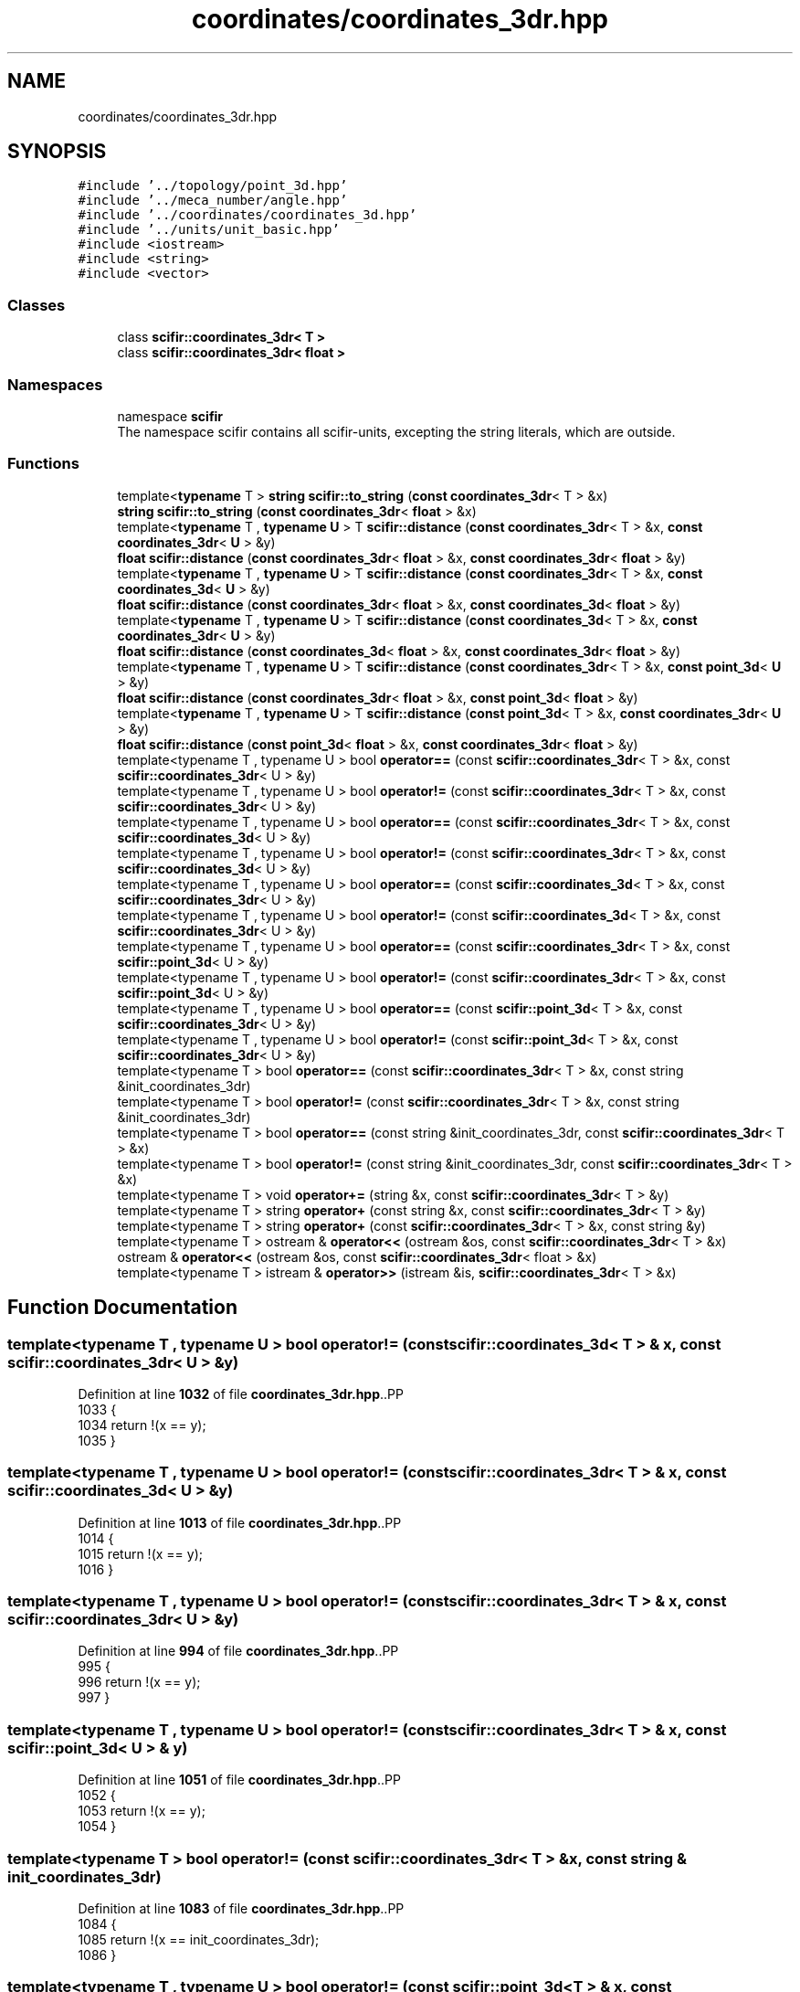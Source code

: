 .TH "coordinates/coordinates_3dr.hpp" 3 "Version 2.0.0" "scifir-units" \" -*- nroff -*-
.ad l
.nh
.SH NAME
coordinates/coordinates_3dr.hpp
.SH SYNOPSIS
.br
.PP
\fC#include '\&.\&./topology/point_3d\&.hpp'\fP
.br
\fC#include '\&.\&./meca_number/angle\&.hpp'\fP
.br
\fC#include '\&.\&./coordinates/coordinates_3d\&.hpp'\fP
.br
\fC#include '\&.\&./units/unit_basic\&.hpp'\fP
.br
\fC#include <iostream>\fP
.br
\fC#include <string>\fP
.br
\fC#include <vector>\fP
.br

.SS "Classes"

.in +1c
.ti -1c
.RI "class \fBscifir::coordinates_3dr< T >\fP"
.br
.ti -1c
.RI "class \fBscifir::coordinates_3dr< float >\fP"
.br
.in -1c
.SS "Namespaces"

.in +1c
.ti -1c
.RI "namespace \fBscifir\fP"
.br
.RI "The namespace scifir contains all scifir-units, excepting the string literals, which are outside\&. "
.in -1c
.SS "Functions"

.in +1c
.ti -1c
.RI "template<\fBtypename\fP T > \fBstring\fP \fBscifir::to_string\fP (\fBconst\fP \fBcoordinates_3dr\fP< T > &x)"
.br
.ti -1c
.RI "\fBstring\fP \fBscifir::to_string\fP (\fBconst\fP \fBcoordinates_3dr\fP< \fBfloat\fP > &x)"
.br
.ti -1c
.RI "template<\fBtypename\fP T , \fBtypename\fP \fBU\fP > T \fBscifir::distance\fP (\fBconst\fP \fBcoordinates_3dr\fP< T > &x, \fBconst\fP \fBcoordinates_3dr\fP< \fBU\fP > &y)"
.br
.ti -1c
.RI "\fBfloat\fP \fBscifir::distance\fP (\fBconst\fP \fBcoordinates_3dr\fP< \fBfloat\fP > &x, \fBconst\fP \fBcoordinates_3dr\fP< \fBfloat\fP > &y)"
.br
.ti -1c
.RI "template<\fBtypename\fP T , \fBtypename\fP \fBU\fP > T \fBscifir::distance\fP (\fBconst\fP \fBcoordinates_3dr\fP< T > &x, \fBconst\fP \fBcoordinates_3d\fP< \fBU\fP > &y)"
.br
.ti -1c
.RI "\fBfloat\fP \fBscifir::distance\fP (\fBconst\fP \fBcoordinates_3dr\fP< \fBfloat\fP > &x, \fBconst\fP \fBcoordinates_3d\fP< \fBfloat\fP > &y)"
.br
.ti -1c
.RI "template<\fBtypename\fP T , \fBtypename\fP \fBU\fP > T \fBscifir::distance\fP (\fBconst\fP \fBcoordinates_3d\fP< T > &x, \fBconst\fP \fBcoordinates_3dr\fP< \fBU\fP > &y)"
.br
.ti -1c
.RI "\fBfloat\fP \fBscifir::distance\fP (\fBconst\fP \fBcoordinates_3d\fP< \fBfloat\fP > &x, \fBconst\fP \fBcoordinates_3dr\fP< \fBfloat\fP > &y)"
.br
.ti -1c
.RI "template<\fBtypename\fP T , \fBtypename\fP \fBU\fP > T \fBscifir::distance\fP (\fBconst\fP \fBcoordinates_3dr\fP< T > &x, \fBconst\fP \fBpoint_3d\fP< \fBU\fP > &y)"
.br
.ti -1c
.RI "\fBfloat\fP \fBscifir::distance\fP (\fBconst\fP \fBcoordinates_3dr\fP< \fBfloat\fP > &x, \fBconst\fP \fBpoint_3d\fP< \fBfloat\fP > &y)"
.br
.ti -1c
.RI "template<\fBtypename\fP T , \fBtypename\fP \fBU\fP > T \fBscifir::distance\fP (\fBconst\fP \fBpoint_3d\fP< T > &x, \fBconst\fP \fBcoordinates_3dr\fP< \fBU\fP > &y)"
.br
.ti -1c
.RI "\fBfloat\fP \fBscifir::distance\fP (\fBconst\fP \fBpoint_3d\fP< \fBfloat\fP > &x, \fBconst\fP \fBcoordinates_3dr\fP< \fBfloat\fP > &y)"
.br
.ti -1c
.RI "template<typename T , typename U > bool \fBoperator==\fP (const \fBscifir::coordinates_3dr\fP< T > &x, const \fBscifir::coordinates_3dr\fP< U > &y)"
.br
.ti -1c
.RI "template<typename T , typename U > bool \fBoperator!=\fP (const \fBscifir::coordinates_3dr\fP< T > &x, const \fBscifir::coordinates_3dr\fP< U > &y)"
.br
.ti -1c
.RI "template<typename T , typename U > bool \fBoperator==\fP (const \fBscifir::coordinates_3dr\fP< T > &x, const \fBscifir::coordinates_3d\fP< U > &y)"
.br
.ti -1c
.RI "template<typename T , typename U > bool \fBoperator!=\fP (const \fBscifir::coordinates_3dr\fP< T > &x, const \fBscifir::coordinates_3d\fP< U > &y)"
.br
.ti -1c
.RI "template<typename T , typename U > bool \fBoperator==\fP (const \fBscifir::coordinates_3d\fP< T > &x, const \fBscifir::coordinates_3dr\fP< U > &y)"
.br
.ti -1c
.RI "template<typename T , typename U > bool \fBoperator!=\fP (const \fBscifir::coordinates_3d\fP< T > &x, const \fBscifir::coordinates_3dr\fP< U > &y)"
.br
.ti -1c
.RI "template<typename T , typename U > bool \fBoperator==\fP (const \fBscifir::coordinates_3dr\fP< T > &x, const \fBscifir::point_3d\fP< U > &y)"
.br
.ti -1c
.RI "template<typename T , typename U > bool \fBoperator!=\fP (const \fBscifir::coordinates_3dr\fP< T > &x, const \fBscifir::point_3d\fP< U > &y)"
.br
.ti -1c
.RI "template<typename T , typename U > bool \fBoperator==\fP (const \fBscifir::point_3d\fP< T > &x, const \fBscifir::coordinates_3dr\fP< U > &y)"
.br
.ti -1c
.RI "template<typename T , typename U > bool \fBoperator!=\fP (const \fBscifir::point_3d\fP< T > &x, const \fBscifir::coordinates_3dr\fP< U > &y)"
.br
.ti -1c
.RI "template<typename T > bool \fBoperator==\fP (const \fBscifir::coordinates_3dr\fP< T > &x, const string &init_coordinates_3dr)"
.br
.ti -1c
.RI "template<typename T > bool \fBoperator!=\fP (const \fBscifir::coordinates_3dr\fP< T > &x, const string &init_coordinates_3dr)"
.br
.ti -1c
.RI "template<typename T > bool \fBoperator==\fP (const string &init_coordinates_3dr, const \fBscifir::coordinates_3dr\fP< T > &x)"
.br
.ti -1c
.RI "template<typename T > bool \fBoperator!=\fP (const string &init_coordinates_3dr, const \fBscifir::coordinates_3dr\fP< T > &x)"
.br
.ti -1c
.RI "template<typename T > void \fBoperator+=\fP (string &x, const \fBscifir::coordinates_3dr\fP< T > &y)"
.br
.ti -1c
.RI "template<typename T > string \fBoperator+\fP (const string &x, const \fBscifir::coordinates_3dr\fP< T > &y)"
.br
.ti -1c
.RI "template<typename T > string \fBoperator+\fP (const \fBscifir::coordinates_3dr\fP< T > &x, const string &y)"
.br
.ti -1c
.RI "template<typename T > ostream & \fBoperator<<\fP (ostream &os, const \fBscifir::coordinates_3dr\fP< T > &x)"
.br
.ti -1c
.RI "ostream & \fBoperator<<\fP (ostream &os, const \fBscifir::coordinates_3dr\fP< float > &x)"
.br
.ti -1c
.RI "template<typename T > istream & \fBoperator>>\fP (istream &is, \fBscifir::coordinates_3dr\fP< T > &x)"
.br
.in -1c
.SH "Function Documentation"
.PP 
.SS "template<typename T , typename U > bool operator!= (const \fBscifir::coordinates_3d\fP< T > & x, const \fBscifir::coordinates_3dr\fP< U > & y)"

.PP
Definition at line \fB1032\fP of file \fBcoordinates_3dr\&.hpp\fP\&..PP
.nf
1033 {
1034     return !(x == y);
1035 }
.fi

.SS "template<typename T , typename U > bool operator!= (const \fBscifir::coordinates_3dr\fP< T > & x, const \fBscifir::coordinates_3d\fP< U > & y)"

.PP
Definition at line \fB1013\fP of file \fBcoordinates_3dr\&.hpp\fP\&..PP
.nf
1014 {
1015     return !(x == y);
1016 }
.fi

.SS "template<typename T , typename U > bool operator!= (const \fBscifir::coordinates_3dr\fP< T > & x, const \fBscifir::coordinates_3dr\fP< U > & y)"

.PP
Definition at line \fB994\fP of file \fBcoordinates_3dr\&.hpp\fP\&..PP
.nf
995 {
996     return !(x == y);
997 }
.fi

.SS "template<typename T , typename U > bool operator!= (const \fBscifir::coordinates_3dr\fP< T > & x, const \fBscifir::point_3d\fP< U > & y)"

.PP
Definition at line \fB1051\fP of file \fBcoordinates_3dr\&.hpp\fP\&..PP
.nf
1052 {
1053     return !(x == y);
1054 }
.fi

.SS "template<typename T > bool operator!= (const \fBscifir::coordinates_3dr\fP< T > & x, const string & init_coordinates_3dr)"

.PP
Definition at line \fB1083\fP of file \fBcoordinates_3dr\&.hpp\fP\&..PP
.nf
1084 {
1085     return !(x == init_coordinates_3dr);
1086 }
.fi

.SS "template<typename T , typename U > bool operator!= (const \fBscifir::point_3d\fP< T > & x, const \fBscifir::coordinates_3dr\fP< U > & y)"

.PP
Definition at line \fB1070\fP of file \fBcoordinates_3dr\&.hpp\fP\&..PP
.nf
1071 {
1072     return !(x == y);
1073 }
.fi

.SS "template<typename T > bool operator!= (const string & init_coordinates_3dr, const \fBscifir::coordinates_3dr\fP< T > & x)"

.PP
Definition at line \fB1096\fP of file \fBcoordinates_3dr\&.hpp\fP\&..PP
.nf
1097 {
1098     return !(init_coordinates_3dr == x);
1099 }
.fi

.SS "template<typename T > string operator+ (const \fBscifir::coordinates_3dr\fP< T > & x, const string & y)"

.PP
Definition at line \fB1114\fP of file \fBcoordinates_3dr\&.hpp\fP\&..PP
.nf
1115 {
1116     return to_string(x) + y;
1117 }
.fi

.SS "template<typename T > string operator+ (const string & x, const \fBscifir::coordinates_3dr\fP< T > & y)"

.PP
Definition at line \fB1108\fP of file \fBcoordinates_3dr\&.hpp\fP\&..PP
.nf
1109 {
1110     return x + to_string(y);
1111 }
.fi

.SS "template<typename T > void operator+= (string & x, const \fBscifir::coordinates_3dr\fP< T > & y)"

.PP
Definition at line \fB1102\fP of file \fBcoordinates_3dr\&.hpp\fP\&..PP
.nf
1103 {
1104     x += to_string(y);
1105 }
.fi

.SS "ostream & operator<< (ostream & os, const \fBscifir::coordinates_3dr\fP< float > & x)"

.PP
Definition at line \fB38\fP of file \fBcoordinates_3dr\&.cpp\fP\&..PP
.nf
39 {
40     return os << scifir::to_string(x);
41 }
.fi

.SS "template<typename T > ostream & operator<< (ostream & os, const \fBscifir::coordinates_3dr\fP< T > & x)"

.PP
Definition at line \fB1120\fP of file \fBcoordinates_3dr\&.hpp\fP\&..PP
.nf
1121 {
1122     return os << to_string(x);
1123 }
.fi

.SS "template<typename T , typename U > bool operator== (const \fBscifir::coordinates_3d\fP< T > & x, const \fBscifir::coordinates_3dr\fP< U > & y)"

.PP
Definition at line \fB1019\fP of file \fBcoordinates_3dr\&.hpp\fP\&..PP
.nf
1020 {
1021     if (x\&.x == y\&.x and x\&.y == y\&.y and x\&.z == y\&.z)
1022     {
1023         return true;
1024     }
1025     else
1026     {
1027         return false;
1028     }
1029 }
.fi

.SS "template<typename T , typename U > bool operator== (const \fBscifir::coordinates_3dr\fP< T > & x, const \fBscifir::coordinates_3d\fP< U > & y)"

.PP
Definition at line \fB1000\fP of file \fBcoordinates_3dr\&.hpp\fP\&..PP
.nf
1001 {
1002     if (x\&.x == y\&.x and x\&.y == y\&.y and x\&.z == y\&.z)
1003     {
1004         return true;
1005     }
1006     else
1007     {
1008         return false;
1009     }
1010 }
.fi

.SS "template<typename T , typename U > bool operator== (const \fBscifir::coordinates_3dr\fP< T > & x, const \fBscifir::coordinates_3dr\fP< U > & y)"

.PP
Definition at line \fB981\fP of file \fBcoordinates_3dr\&.hpp\fP\&..PP
.nf
982 {
983     if (x\&.x == y\&.x and x\&.y == y\&.y and x\&.z == y\&.z and x\&.theta == y\&.theta and x\&.phi == y\&.phi)
984     {
985         return true;
986     }
987     else
988     {
989         return false;
990     }
991 }
.fi

.SS "template<typename T , typename U > bool operator== (const \fBscifir::coordinates_3dr\fP< T > & x, const \fBscifir::point_3d\fP< U > & y)"

.PP
Definition at line \fB1038\fP of file \fBcoordinates_3dr\&.hpp\fP\&..PP
.nf
1039 {
1040     if (x\&.x == y\&.x and x\&.y == y\&.y and x\&.z == y\&.z)
1041     {
1042         return true;
1043     }
1044     else
1045     {
1046         return false;
1047     }
1048 }
.fi

.SS "template<typename T > bool operator== (const \fBscifir::coordinates_3dr\fP< T > & x, const string & init_coordinates_3dr)"

.PP
Definition at line \fB1076\fP of file \fBcoordinates_3dr\&.hpp\fP\&..PP
.nf
1077 {
1078     scifir::coordinates_3dr<T> y(init_coordinates_3dr);
1079     return (x == y);
1080 }
.fi

.SS "template<typename T , typename U > bool operator== (const \fBscifir::point_3d\fP< T > & x, const \fBscifir::coordinates_3dr\fP< U > & y)"

.PP
Definition at line \fB1057\fP of file \fBcoordinates_3dr\&.hpp\fP\&..PP
.nf
1058 {
1059     if (x\&.x == y\&.x and x\&.y == y\&.y and x\&.z == y\&.z)
1060     {
1061         return true;
1062     }
1063     else
1064     {
1065         return false;
1066     }
1067 }
.fi

.SS "template<typename T > bool operator== (const string & init_coordinates_3dr, const \fBscifir::coordinates_3dr\fP< T > & x)"

.PP
Definition at line \fB1089\fP of file \fBcoordinates_3dr\&.hpp\fP\&..PP
.nf
1090 {
1091     scifir::coordinates_3dr<T> y(init_coordinates_3dr);
1092     return (x == y);
1093 }
.fi

.SS "template<typename T > istream & operator>> (istream & is, \fBscifir::coordinates_3dr\fP< T > & x)"

.PP
Definition at line \fB1128\fP of file \fBcoordinates_3dr\&.hpp\fP\&..PP
.nf
1129 {
1130     char a[256];
1131     is\&.getline(a, 256);
1132     string b(a);
1133     boost::trim(b);
1134     x = scifir::coordinates_3dr<T>(b);
1135     return is;
1136 }
.fi

.SH "Author"
.PP 
Generated automatically by Doxygen for scifir-units from the source code\&.
